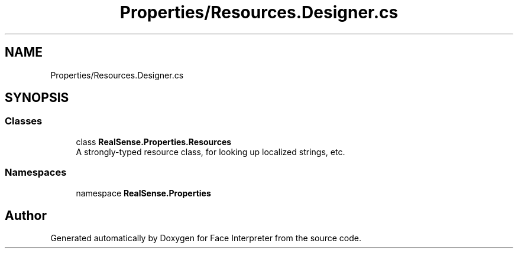 .TH "Properties/Resources.Designer.cs" 3 "Thu Jul 20 2017" "Version 0.7.8.21" "Face Interpreter" \" -*- nroff -*-
.ad l
.nh
.SH NAME
Properties/Resources.Designer.cs
.SH SYNOPSIS
.br
.PP
.SS "Classes"

.in +1c
.ti -1c
.RI "class \fBRealSense\&.Properties\&.Resources\fP"
.br
.RI "A strongly-typed resource class, for looking up localized strings, etc\&. "
.in -1c
.SS "Namespaces"

.in +1c
.ti -1c
.RI "namespace \fBRealSense\&.Properties\fP"
.br
.in -1c
.SH "Author"
.PP 
Generated automatically by Doxygen for Face Interpreter from the source code\&.
